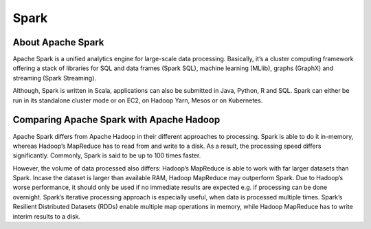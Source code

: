 Spark
=====

About Apache Spark
------------------

Apache Spark is a unified analytics engine for large-scale data processing.
Basically, it’s a cluster computing framework offering a stack of libraries for SQL and data frames (Spark SQL), machine learning (MLIib), graphs (GraphX) and streaming (Spark Streaming).

.. image:: images/spark_overview.png
    :alt: Spark Overview

Although, Spark is written in Scala, applications can also be submitted in Java, Python, R and SQL.
Spark can either be run in its standalone cluster mode or on EC2, on Hadoop Yarn, Mesos or on Kubernetes.

Comparing Apache Spark with Apache Hadoop
-----------------------------------------

Apache Spark differs from Apache Hadoop in their different approaches to processing.
Spark is able to do it in-memory, whereas Hadoop’s MapReduce has to read from and write to a disk.
As a result, the processing speed differs significantly. Commonly, Spark is said to be up to 100 times faster.

However, the volume of data processed also differs: Hadoop’s MapReduce is able to work with far larger datasets than Spark.
Incase the dataset is larger than available RAM, Hadoop MapReduce may outperform Spark. Due to Hadoop’s worse performance, it should only be used if no immediate results are expected e.g. if processing can be done overnight.
Spark’s iterative processing approach is especially useful, when data is processed multiple times.
Spark’s Resilient Distributed Datasets (RDDs) enable multiple map operations in memory, while Hadoop MapReduce has to write interim results to a disk.
